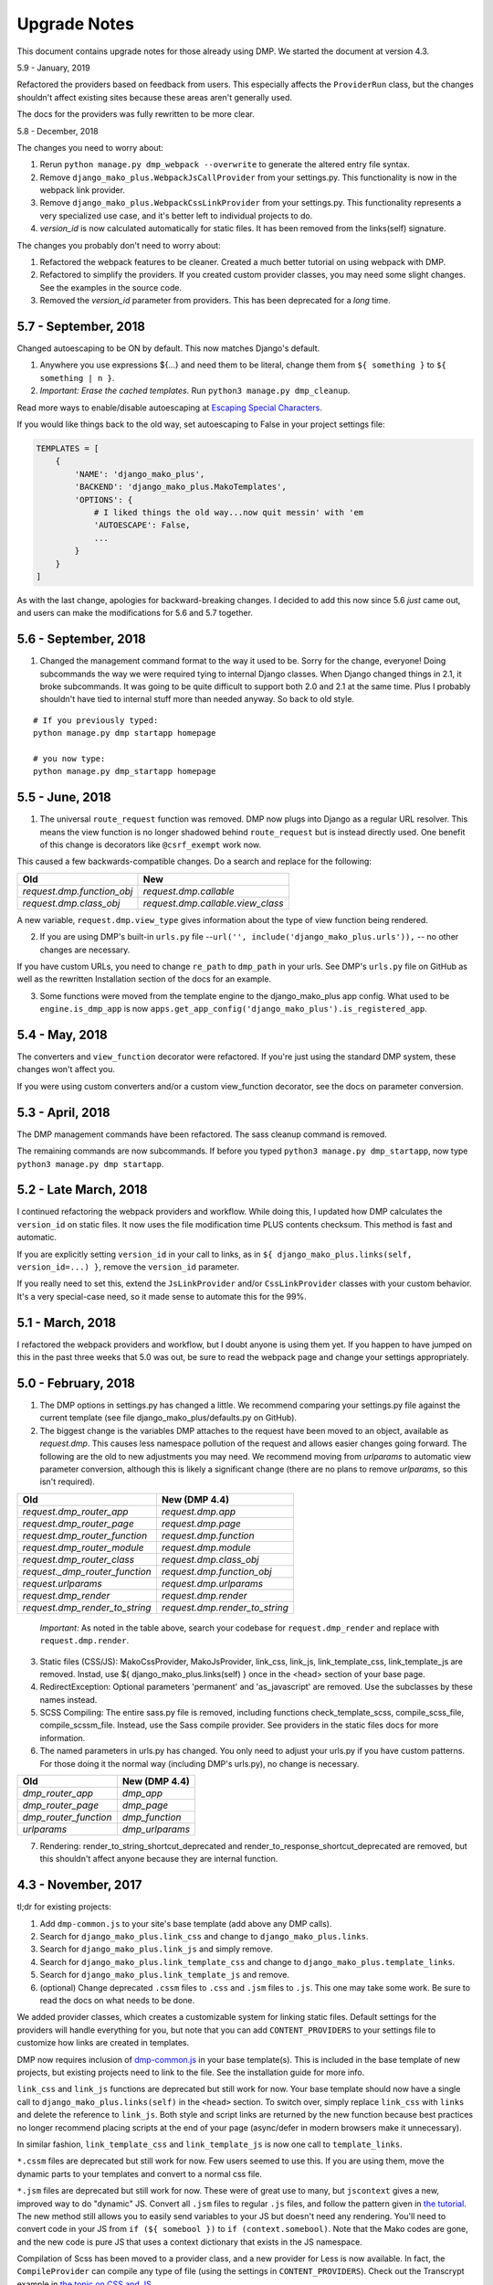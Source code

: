 Upgrade Notes
==============================

This document contains upgrade notes for those already using DMP.  We started the document at version 4.3.

5.9 - January, 2019

Refactored the providers based on feedback from users. This especially affects the ``ProviderRun`` class, but the changes shouldn't affect existing sites because these areas aren't generally used.

The docs for the providers was fully rewritten to be more clear.

5.8 - December, 2018

The changes you need to worry about:

1. Rerun ``python manage.py dmp_webpack --overwrite`` to generate the altered entry file syntax.
2. Remove ``django_mako_plus.WebpackJsCallProvider`` from your settings.py. This functionality is now in the webpack link provider.
3. Remove ``django_mako_plus.WebpackCssLinkProvider`` from your settings.py. This functionality represents a very specialized use case, and it's better left to individual projects to do.
4. `version_id` is now calculated automatically for static files. It has been removed from the links(self) signature.

The changes you probably don't need to worry about:

1. Refactored the webpack features to be cleaner. Created a much better tutorial on using webpack with DMP.
2. Refactored to simplify the providers. If you created custom provider classes, you may need some slight changes. See the examples in the source code.
3. Removed the `version_id` parameter from providers. This has been deprecated for a *long* time.


5.7 - September, 2018
---------------------------------------

Changed autoescaping to be ON by default. This now matches Django's default.

1. Anywhere you use expressions ${...} and need them to be literal, change them from ``${ something }`` to ``${ something | n }``.
2. *Important: Erase the cached templates.* Run ``python3 manage.py dmp_cleanup``.

Read more ways to enable/disable autoescaping at `Escaping Special Characters </basics_escaping.html>`_.

If you would like things back to the old way, set autoescaping to False in your project settings file:

.. code-block:: python

    TEMPLATES = [
        {
            'NAME': 'django_mako_plus',
            'BACKEND': 'django_mako_plus.MakoTemplates',
            'OPTIONS': {
                # I liked things the old way...now quit messin' with 'em
                'AUTOESCAPE': False,
                ...
            }
        }
    ]

As with the last change, apologies for backward-breaking changes. I decided to add this now since 5.6 *just* came out, and users can make the modifications for 5.6 and 5.7 together.


5.6 - September, 2018
----------------------------------------

1. Changed the management command format to the way it used to be.  Sorry for the change, everyone!  Doing subcommands the way we were required tying to internal Django classes.  When Django changed things in 2.1, it broke subcommands. It was going to be quite difficult to support both 2.0 and 2.1 at the same time.  Plus I probably shouldn't have tied to internal stuff more than needed anyway. So back to old style.

::

    # If you previously typed:
    python manage.py dmp startapp homepage

    # you now type:
    python manage.py dmp_startapp homepage


5.5 - June, 2018
----------------------------------------

1. The universal ``route_request`` function was removed.  DMP now plugs into Django as a regular URL resolver.  This means the view function is no longer shadowed behind ``route_request`` but is instead directly used.  One benefit of this change is decorators like ``@csrf_exempt`` work now.

This caused a few backwards-compatible changes.  Do a search and replace for the following:

+--------------------------------+-----------------------------------+
| Old                            | New                               |
+================================+===================================+
| `request.dmp.function_obj`     | `request.dmp.callable`            |
+--------------------------------+-----------------------------------+
| `request.dmp.class_obj`        | `request.dmp.callable.view_class` |
+--------------------------------+-----------------------------------+

A new variable, ``request.dmp.view_type`` gives information about the type of view function being rendered.

2. If you are using DMP's built-in ``urls.py`` file --``url('', include('django_mako_plus.urls')),`` -- no other changes are necessary.

If you have custom URLs, you need to change ``re_path`` to ``dmp_path`` in your urls.  See DMP's ``urls.py`` file on GitHub as well as the rewritten Installation section of the docs for an example.

3. Some functions were moved from the template engine to the django_mako_plus app config.  What used to be ``engine.is_dmp_app`` is now ``apps.get_app_config('django_mako_plus').is_registered_app``.


5.4 - May, 2018
----------------------------------------

The converters and ``view_function`` decorator were refactored.  If you're just using the standard DMP system, these changes won't affect you.

If you were using custom converters and/or a custom view_function decorator, see the docs on parameter conversion.



5.3 - April, 2018
----------------------------------------

The DMP management commands have been refactored.  The sass cleanup command is removed.

The remaining commands are now subcommands.  If before you typed ``python3 manage.py dmp_startapp``, now type ``python3 manage.py dmp startapp``.



5.2 - Late March, 2018
----------------------------------------

I continued refactoring the webpack providers and workflow.  While doing this, I updated how DMP calculates the ``version_id`` on static files. It now uses the file modification time PLUS contents checksum.  This method is fast and automatic.

If you are explicitly setting ``version_id`` in your call to links, as in ``${ django_mako_plus.links(self, version_id=...) }``, remove the ``version_id`` parameter.

If you really need to set this, extend the ``JsLinkProvider`` and/or ``CssLinkProvider`` classes with your custom behavior.  It's a very special-case need, so it made sense to automate this for the 99%.



5.1 - March, 2018
----------------------------------------

I refactored the webpack providers and workflow, but I doubt anyone is using them yet.  If you happen to have jumped on this in the past three weeks that 5.0 was out, be sure to read the webpack page and change your settings appropriately.



5.0 - February, 2018
----------------------------------------

1. The DMP options in settings.py has changed a little.  We recommend comparing your settings.py file against the current template (see file django_mako_plus/defaults.py on GitHub).

2. The biggest change is the variables DMP attaches to the request have been moved to an object, available as `request.dmp`.  This causes less namespace pollution of the request and allows easier changes going forward.  The following are the old to new adjustments you may need.  We recommend moving from `urlparams` to automatic view parameter conversion, although this is likely a significant change (there are no plans to remove `urlparams`, so this isn't required).

+--------------------------------+--------------------------------+
| Old                            | New (DMP 4.4)                  |
+================================+================================+
| `request.dmp_router_app`       | `request.dmp.app`              |
+--------------------------------+--------------------------------+
| `request.dmp_router_page`      | `request.dmp.page`             |
+--------------------------------+--------------------------------+
| `request.dmp_router_function`  | `request.dmp.function`         |
+--------------------------------+--------------------------------+
| `request.dmp_router_module`    | `request.dmp.module`           |
+--------------------------------+--------------------------------+
| `request.dmp_router_class`     | `request.dmp.class_obj`        |
+--------------------------------+--------------------------------+
| `request._dmp_router_function` | `request.dmp.function_obj`     |
+--------------------------------+--------------------------------+
| `request.urlparams`            | `request.dmp.urlparams`        |
+--------------------------------+--------------------------------+
| `request.dmp_render`           | `request.dmp.render`           |
+--------------------------------+--------------------------------+
| `request.dmp_render_to_string` | `request.dmp.render_to_string` |
+--------------------------------+--------------------------------+

    *Important:* As noted in the table above, search your codebase for ``request.dmp_render`` and replace with ``request.dmp.render``.

3. Static files (CSS/JS): MakoCssProvider, MakoJsProvider, link_css, link_js, link_template_css, link_template_js are removed.  Instad, use ${ django_mako_plus.links(self) } once in the <head> section of your base page.

4. RedirectException: Optional parameters 'permanent' and 'as_javascript' are removed.  Use the subclasses by these names instead.

5. SCSS Compiling: The entire sass.py file is removed, including functions check_template_scss, compile_scss_file, compile_scssm_file.  Instead, use the Sass compile provider.  See providers in the static files docs for more information.

6. The named parameters in urls.py has changed.  You only need to adjust your urls.py if you have custom patterns.  For those doing it the normal way (including DMP's urls.py), no change is necessary.

+------------------------+-------------------+
| Old                    | New (DMP 4.4)     |
+========================+===================+
| `dmp_router_app`       | `dmp_app`         |
+------------------------+-------------------+
| `dmp_router_page`      | `dmp_page`        |
+------------------------+-------------------+
| `dmp_router_function`  | `dmp_function`    |
+------------------------+-------------------+
| `urlparams`            | `dmp_urlparams`   |
+------------------------+-------------------+

7. Rendering: render_to_string_shortcut_deprecated and render_to_response_shortcut_deprecated are removed, but this shouldn't affect anyone because they are internal function.



4.3 - November, 2017
----------------------------------------

tl;dr for existing projects:

1. Add ``dmp-common.js`` to your site's base template (add above any DMP calls).

2. Search for ``django_mako_plus.link_css`` and change to ``django_mako_plus.links``.

3. Search for ``django_mako_plus.link_js`` and simply remove.

4. Search for ``django_mako_plus.link_template_css`` and change to ``django_mako_plus.template_links``.

5. Search for ``django_mako_plus.link_template_js`` and remove.

6. (optional) Change deprecated ``.cssm`` files to ``.css`` and ``.jsm`` files to ``.js``.  This one may take some work.  Be sure to read the docs on what needs to be done.

We added provider classes, which creates a customizable system for linking static files.  Default settings for the providers will handle everything for you, but note that you can add ``CONTENT_PROVIDERS`` to your settings file to customize how links are created in templates.

DMP now requires inclusion of `dmp-common.js <https://github.com/doconix/django-mako-plus/tree/master/django_mako_plus/scripts>`_ in your base template(s).  This is included in the base template of new projects, but existing projects need to link to the file.  See the installation guide for more info.

``link_css`` and ``link_js`` functions are deprecated but still work for now.  Your base template should now have a single call to ``django_mako_plus.links(self)`` in the ``<head>`` section.  To switch over, simply replace ``link_css`` with ``links`` and delete the reference to ``link_js``.  Both style and script links are returned by the new function because best practices no longer recommend placing scripts at the end of your page (async/defer in modern browsers make it unnecessary).

In similar fashion, ``link_template_css`` and ``link_template_js`` is now one call to ``template_links``.

``*.cssm`` files are deprecated but still work for now.  Few users seemed to use this.  If you are using them, move the dynamic parts to your templates and convert to a normal css file.

``*.jsm`` files are deprecated but still work for now.  These were of great use to many, but ``jscontext`` gives a new, improved way to do "dynamic" JS.  Convert all ``.jsm`` files to regular ``.js`` files, and follow the pattern given in `the tutorial <tutorial_css_js.html#javascript-in-context>`_.  The new method still allows you to easily send variables to your JS but doesn't need any rendering.  You'll need to convert code in your JS from ``if (${ somebool })`` to ``if (context.somebool)``.  Note that the Mako codes are gone, and the new code is pure JS that uses a context dictionary that exists in the JS namespace.

Compilation of Scss has been moved to a provider class, and a new provider for Less is now available.  In fact, the ``CompileProvider`` can compile any type of file (using the settings in ``CONTENT_PROVIDERS``).  Check out the Transcrypt example in `the topic on CSS and JS <static.html>`_.
